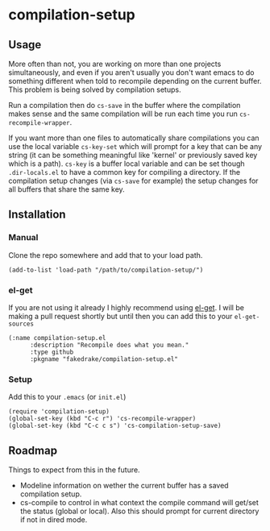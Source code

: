* compilation-setup
** Usage
   More often than not, you are working on more than one projects
   simultaneously, and even if you aren't usually you don't want emacs
   to do something different when told to recompile depending on the
   current buffer. This problem is being solved by compilation setups.

   Run a compilation then do =cs-save= in the buffer where the
   compilation makes sense and the same compilation will be run each
   time you run =cs-recompile-wrapper=.

   If you want more than one files to automatically share compilations
   you can use the local variable =cs-key-set= which will prompt for a
   key that can be any string (it can be something meaningful like
   'kernel' or previously saved key which is a path). =cs-key= is a
   buffer local variable and can be set though =.dir-locals.el= to have
   a common key for compiling a directory. If the compilation setup
   changes (via =cs-save= for example) the setup changes for all
   buffers that share the same key.

** Installation
*** Manual
    Clone the repo somewhere and add that to your load path.

#+BEGIN_SRC
(add-to-list 'load-path "/path/to/compilation-setup/")
#+END_SRC

*** el-get
    If you are not using it already I highly recommend using [[https://github.com/dimitri/el-get/][el-get]]. I
    will be making a pull request shortly but until then you can add
    this to your =el-get-sources=

#+BEGIN_SRC
(:name compilation-setup.el
	  :description "Recompile does what you mean."
	  :type github
	  :pkgname "fakedrake/compilation-setup.el"
#+END_SRC

*** Setup
    Add this to your =.emacs= (or =init.el=)

#+BEGIN_SRC
(require 'compilation-setup)
(global-set-key (kbd "C-c r") 'cs-recompile-wrapper)
(global-set-key (kbd "C-c c s") 'cs-compilation-setup-save)
#+END_SRC

** Roadmap
   Things to expect from this in the future.

   - Modeline information on wether the current buffer has a saved
     compilation setup.
   - cs-compile to control in what context the compile command will
     get/set the status (global or local). Also this should prompt for
     current directory if not in dired mode.
